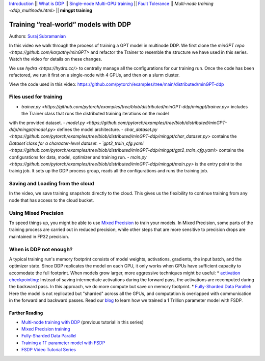 `Introduction <../beginner/ddp_series_intro.html>`__ \|\| `What is DDP <../beginner/ddp_theory.html>`__ \|\| `Single-node
Multi-GPU training <../beginner/ddp_multigpu.html>`__ \|\| `Fault
Tolerance <../beginner/ddp_fault_tolerance.html>`__ \|\| `Multi-node
training <ddp_multinode.html>` \|\| **mingpt training**

Training “real-world” models with DDP
=====================================

Authors: `Suraj Subramanian <https://github.com/suraj813>`__

In this video we walk through the process of training a GPT model in multinode DDP.
We first clone the `minGPT repo <https://github.com/karpathy/minGPT>` and refactor the Trainer
to resemble the structure we have used in this series. Watch the video for details on these changes.

We use `hydra <https://hydra.cc/>` to centrally manage all the configurations for our training run.  
Once the code has been refactored, we run it first on a single-node with 4 GPUs, and then on a slurm cluster.


.. grid:: 2

   .. grid-item-card:: :octicon:`mortar-board;1em;` What you will learn
      :shadow: none

      -  Refactor a (nicely structured) project to use DDP training
      -  Best practices when writing a distributed training script
      -  Increased flexibility with saving/loading artifacts in the cloud
      -  When is DDP NOT suitable


   .. grid-item-card:: :octicon:list-unordered;1em;` Prerequisites
      :shadow: none

      * Familiarity with `multi-GPU training <../beginner/ddp_multigpu.html>`__ and `torchrun <../beginner/ddp_fault_tolerance.html>`__ 
      * [Optional] Familiarity with `multinode training <ddp_multinode.html>`__
      * 2 or more TCP-reachable GPU machines (this tutorial uses AWS p3.2xlarge instances)
      * PyTorch `installed <https://pytorch.org/get-started/locally/>`__ with CUDA on all machines





View the code used in this video: https://github.com/pytorch/examples/tree/main/distributed/minGPT-ddp


.. raw:: html

   <div style="margin-top:10px; margin-bottom:10px;">
     <iframe width="560" height="315" src="https://www.youtube.com/embed/XFsFDGKZHh4" frameborder="0" allow="accelerometer; encrypted-media; gyroscope; picture-in-picture" allowfullscreen></iframe>
   </div>



Files used for training
~~~~~~~~~~~~~~~~~~~~~~~~
- `trainer.py <https://github.com/pytorch/examples/tree/blob/distributed/minGPT-ddp/mingpt/trainer.py>` includes the Trainer class that runs the distributed training iterations on the model
with the provided dataset.
- `model.py <https://github.com/pytorch/examples/tree/blob/distributed/minGPT-ddp/mingpt/model.py>` defines the model architecture.
- `char_dataset.py <https://github.com/pytorch/examples/tree/blob/distributed/minGPT-ddp/mingpt/char_dataset.py>` contains the `Dataset`class for a character-level dataset.
- `gpt2_train_cfg.yaml <https://github.com/pytorch/examples/tree/blob/distributed/minGPT-ddp/mingpt/gpt2_train_cfg.yaml>` contains the configurations for data, model, optimizer and training run.
- `main.py <https://github.com/pytorch/examples/tree/blob/distributed/minGPT-ddp/mingpt/main.py>` is the entry point to the trainig job. 
It sets up the DDP process group, reads all the configurations and runs the training job.


Saving and Loading from the cloud
~~~~~~~~~~~~~~~~~~~~~~~~
In the video, we save training snapshots directly to the cloud. This gives us the flexibility to continue training
from any node that has access to the cloud bucket.


Using Mixed Precision
~~~~~~~~~~~~~~~~~~~~~~~~
To speed things up, you might be able to use `Mixed Precision <https://pytorch.org/docs/stable/amp.html>`__ to train your models. 
In Mixed Precision, some parts of the training process are carried out in reduced precision, while other steps 
that are more sensitive to precision drops are maintained in FP32 precision. 


When is DDP not enough?
~~~~~~~~~~~~~~~~~~~~~~~~
A typical training run's memory footprint consists of model weights, activations, gradients, the input batch, and the optimizer state.
Since DDP replicates the model on each GPU, it only works when GPUs have sufficient capacity to accomodate the full footprint. 
When models grow larger, more aggressive techniques might be useful:
* `activation checkpointing <https://pytorch.org/docs/stable/checkpoint.html>`__: Instead of saving intermediate activations during the forward pass, the activations are 
recomputed during the backward pass. In this approach, we do more compute but save on memory footprint.
* `Fully-Sharded Data Parallel <https://pytorch.org/docs/stable/fsdp.html>`__: Here the model is not replicated but "sharded" across all the GPUs,
and computation is overlapped with communication in the forward and backward passes. Read our `blog <https://medium.com/pytorch/training-a-1-trillion-parameter-model-with-pytorch-fully-sharded-data-parallel-on-aws-3ac13aa96cff>`__
to learn how we trained a 1 Trillion parameter model with FSDP.


Further Reading
---------------
-  `Multi-node training with DDP <ddp_multinode.html>`__ (previous tutorial in this series)
-  `Mixed Precision training <https://pytorch.org/docs/stable/amp.html>`__
-  `Fully-Sharded Data Parallel <https://pytorch.org/docs/stable/fsdp.html>`__
-  `Training a 1T parameter model with FSDP <https://medium.com/pytorch/training-a-1-trillion-parameter-model-with-pytorch-fully-sharded-data-parallel-on-aws-3ac13aa96cff>`__
-  `FSDP Video Tutorial Series <https://www.youtube.com/playlist?list=PL_lsbAsL_o2BT6aerEKgIoufVD_fodnuT>`__ 
